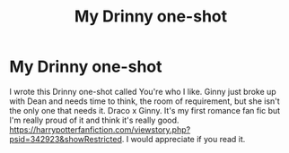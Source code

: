 #+TITLE: My Drinny one-shot

* My Drinny one-shot
:PROPERTIES:
:Author: Gellert_Grindewald
:Score: 0
:DateUnix: 1607382920.0
:DateShort: 2020-Dec-08
:FlairText: Self-Promotion
:END:
I wrote this Drinny one-shot called You're who I like. Ginny just broke up with Dean and needs time to think, the room of requirement, but she isn't the only one that needs it. Draco x Ginny. It's my first romance fan fic but I'm really proud of it and think it's really good. [[https://harrypotterfanfiction.com/viewstory.php?psid=342923&showRestricted]]. I would appreciate if you read it.

